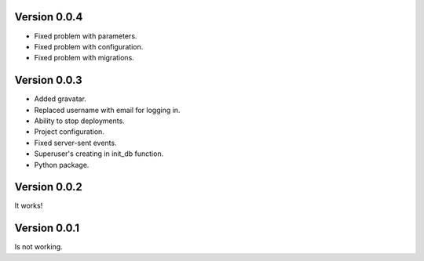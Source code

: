 Version 0.0.4
-------------

* Fixed problem with parameters.
* Fixed problem with configuration.
* Fixed problem with migrations.

Version 0.0.3
-------------

* Added gravatar.
* Replaced username with email for logging in.
* Ability to stop deployments.
* Project configuration.
* Fixed server-sent events.
* Superuser's creating in init_db function.
* Python package.


Version 0.0.2
-------------

It works!


Version 0.0.1
-------------

Is not working.